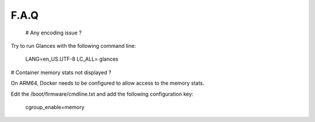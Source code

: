 .. _faq:

F.A.Q
=====

 # Any encoding issue ?

Try to run Glances with the following command line:

    LANG=en_US.UTF-8 LC_ALL= glances

# Container memory stats not displayed ?

On ARM64, Docker needs to be configured to allow access to the memory stats.

Edit the /boot/firmware/cmdline.txt and add the following configuration key:

    cgroup_enable=memory
